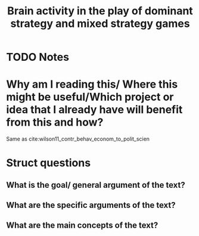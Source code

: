 #+TITLE: Brain activity in the play of dominant strategy and mixed strategy games
#+ROAM_KEY: cite:wilson2006brain
* TODO Notes
:PROPERTIES:
:Custom_ID: wilson2006brain
:NOTER_DOCUMENT: /home/mvmaciel/Drive/Org/pdfs/wilson2006brain.pdf
:AUTHOR: Wilson, R. K. et al.
:JOURNAL: Political Psychology
:DATE:
:YEAR: 2006
:DOI:
:URL:
:END:


* Why am I reading this/ Where this might be useful/Which project or idea that I already have will benefit from this and how?
Same as cite:wilson11_contr_behav_econom_to_polit_scien


* Struct questions

** What is the goal/ general argument of the text?

** What are the specific arguments of the text?

** What are the main concepts of the text?
